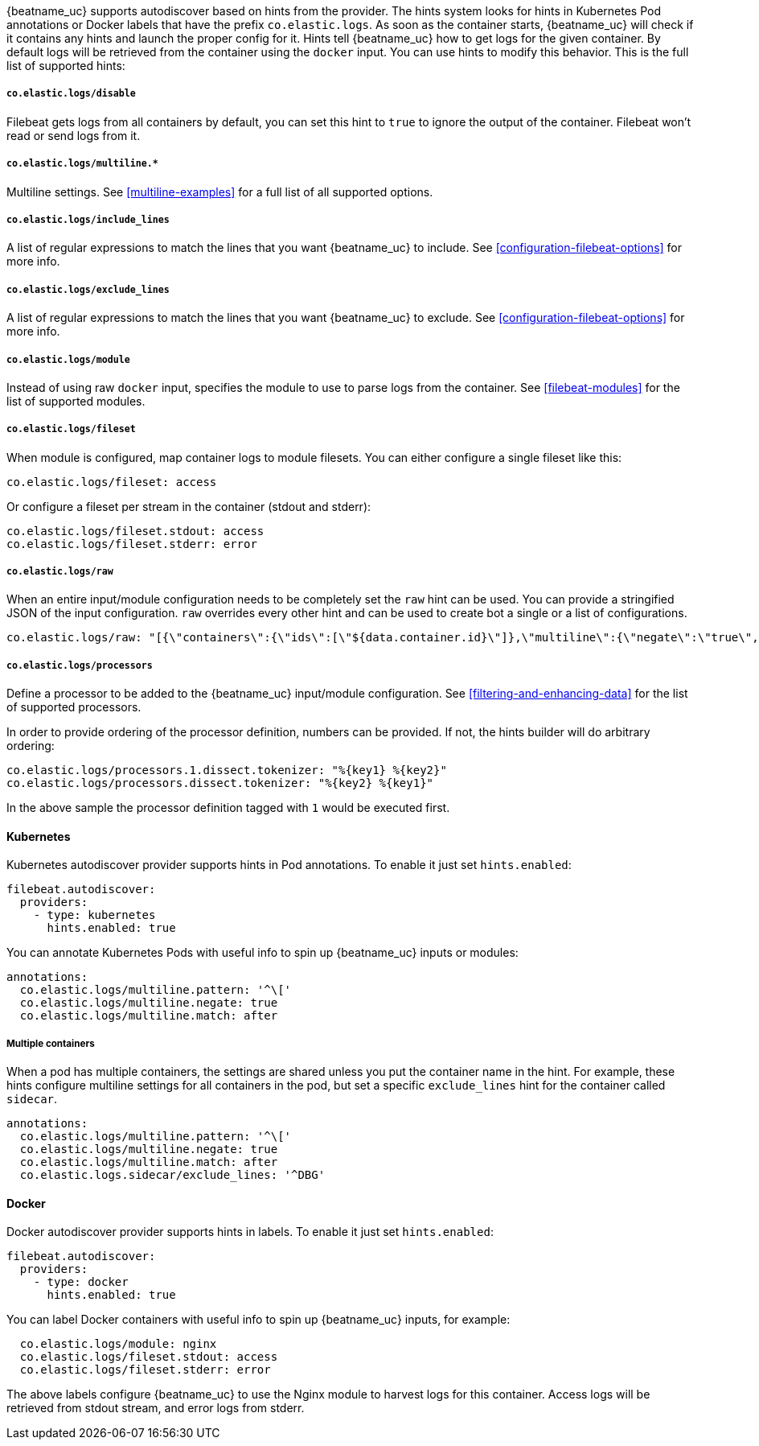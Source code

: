 {beatname_uc} supports autodiscover based on hints from the provider. The hints system looks for
hints in Kubernetes Pod annotations or Docker labels that have the prefix `co.elastic.logs`. As soon as
the container starts, {beatname_uc} will check if it contains any hints and launch the proper config for
it. Hints tell {beatname_uc} how to get logs for the given container. By default logs will be retrieved
from the container using the `docker` input. You can use hints to modify this behavior. This is the full
list of supported hints:

[float]
===== `co.elastic.logs/disable`

Filebeat gets logs from all containers by default, you can set this hint to `true` to ignore
the output of the container. Filebeat won't read or send logs from it.

[float]
===== `co.elastic.logs/multiline.*`

Multiline settings. See <<multiline-examples>> for a full list of all supported options.

[float]
===== `co.elastic.logs/include_lines`

A list of regular expressions to match the lines that you want {beatname_uc} to include.
See <<configuration-filebeat-options>> for more info.

[float]
===== `co.elastic.logs/exclude_lines`

A list of regular expressions to match the lines that you want {beatname_uc} to exclude.
See <<configuration-filebeat-options>> for more info.

[float]
===== `co.elastic.logs/module`

Instead of using raw `docker` input, specifies the module to use to parse logs from the container. See
<<filebeat-modules>> for the list of supported modules.

[float]
===== `co.elastic.logs/fileset`

When module is configured, map container logs to module filesets. You can either configure
a single fileset like this:

["source","yaml",subs="attributes"]
-------------------------------------------------------------------------------------
co.elastic.logs/fileset: access
-------------------------------------------------------------------------------------

Or configure a fileset per stream in the container (stdout and stderr):

["source","yaml",subs="attributes"]
-------------------------------------------------------------------------------------
co.elastic.logs/fileset.stdout: access
co.elastic.logs/fileset.stderr: error
-------------------------------------------------------------------------------------

[float]
===== `co.elastic.logs/raw`
When an entire input/module configuration needs to be completely set the `raw` hint can be used. You can provide a
stringified JSON of the input configuration. `raw` overrides every other hint and can be used to create bot a single or
a list of configurations.

["source","yaml",subs="attributes"]
-------------------------------------------------------------------------------------
co.elastic.logs/raw: "[{\"containers\":{\"ids\":[\"${data.container.id}\"]},\"multiline\":{\"negate\":\"true\",\"pattern\":\"^test\"},\"type\":\"docker\"}]"
-------------------------------------------------------------------------------------

[float]
===== `co.elastic.logs/processors`

Define a processor to be added to the {beatname_uc} input/module configuration. See <<filtering-and-enhancing-data>> for the list
of supported processors.

In order to provide ordering of the processor definition, numbers can be provided. If not, the hints builder will do
arbitrary ordering:

["source","yaml"]
-------------------------------------------------------------------------------------
co.elastic.logs/processors.1.dissect.tokenizer: "%{key1} %{key2}"
co.elastic.logs/processors.dissect.tokenizer: "%{key2} %{key1}"
-------------------------------------------------------------------------------------

In the above sample the processor definition tagged with `1` would be executed first.

[float]
==== Kubernetes

Kubernetes autodiscover provider supports hints in Pod annotations. To enable it just set `hints.enabled`:

["source","yaml",subs="attributes"]
-------------------------------------------------------------------------------------
filebeat.autodiscover:
  providers:
    - type: kubernetes
      hints.enabled: true
-------------------------------------------------------------------------------------

You can annotate Kubernetes Pods with useful info to spin up {beatname_uc} inputs or modules:

["source","yaml",subs="attributes"]
-------------------------------------------------------------------------------------
annotations:
  co.elastic.logs/multiline.pattern: '^\['
  co.elastic.logs/multiline.negate: true
  co.elastic.logs/multiline.match: after
-------------------------------------------------------------------------------------


[float]
===== Multiple containers

When a pod has multiple containers, the settings are shared unless you put the container name in the
hint. For example, these hints configure multiline settings for all containers in the pod, but set a
specific `exclude_lines` hint for the container called `sidecar`.


["source","yaml",subs="attributes"]
-------------------------------------------------------------------------------------
annotations:
  co.elastic.logs/multiline.pattern: '^\['
  co.elastic.logs/multiline.negate: true
  co.elastic.logs/multiline.match: after
  co.elastic.logs.sidecar/exclude_lines: '^DBG'
-------------------------------------------------------------------------------------



[float]
==== Docker

Docker autodiscover provider supports hints in labels. To enable it just set `hints.enabled`:

["source","yaml",subs="attributes"]
-------------------------------------------------------------------------------------
filebeat.autodiscover:
  providers:
    - type: docker
      hints.enabled: true
-------------------------------------------------------------------------------------

You can label Docker containers with useful info to spin up {beatname_uc} inputs, for example:

["source","yaml",subs="attributes"]
-------------------------------------------------------------------------------------
  co.elastic.logs/module: nginx
  co.elastic.logs/fileset.stdout: access
  co.elastic.logs/fileset.stderr: error
-------------------------------------------------------------------------------------

The above labels configure {beatname_uc} to use the Nginx module to harvest logs for this container.
Access logs will be retrieved from stdout stream, and error logs from stderr.
